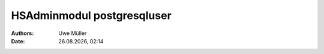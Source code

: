 ===========================
HSAdminmodul postgresqluser 
===========================

.. |date| date:: %d.%m.%Y
.. |time| date:: %H:%M

:Authors: - Uwe Müller

:Date: |date|, |time|

